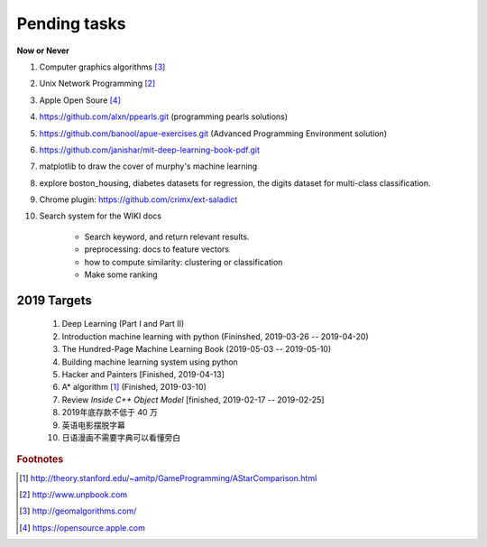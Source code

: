 *************
Pending tasks
*************

**Now or Never**

#. Computer graphics algorithms [#geomatric_alg]_
#. Unix Network Programming [#unix_network_programming]_
#. Apple Open Soure [#apple_opensource]_
#. https://github.com/alxn/ppearls.git (programming pearls solutions)
#. https://github.com/banool/apue-exercises.git (Advanced Programming Environment solution)
#. https://github.com/janishar/mit-deep-learning-book-pdf.git
#. matplotlib to draw the cover of murphy's machine learning
#. explore boston_housing, diabetes datasets for regression, the digits dataset for multi-class classification.

#. Chrome plugin: https://github.com/crimx/ext-saladict

#. Search system for the WIKI docs

    - Search keyword, and return relevant results.
    - preprocessing: docs to feature vectors
    - how to compute similarity: clustering or classification
    - Make some ranking


2019 Targets
============

    #. Deep Learning (Part I and Part II)
    #. Introduction machine learning with python (Fininshed, 2019-03-26 -- 2019-04-20)
    #. The Hundred-Page Machine Learning Book (2019-05-03 -- 2019-05-10)
    #. Building machine learning system using python
    #. Hacker and Painters [Finished, 2019-04-13]
    #. A* algorithm [#a_star_algorithm]_ (Finished, 2019-03-10)
    #. Review *Inside C++ Object Model* [finished, 2019-02-17 -- 2019-02-25]
    #. 2019年底存款不低于 40 万
    #. 英语电影摆脱字幕
    #. 日语漫画不需要字典可以看懂旁白


.. rubric:: Footnotes

.. [#a_star_algorithm] http://theory.stanford.edu/~amitp/GameProgramming/AStarComparison.html
.. [#unix_network_programming] http://www.unpbook.com
.. [#geomatric_alg] http://geomalgorithms.com/
.. [#apple_opensource] https://opensource.apple.com
.. [#programing books] http://www.banshujiang.cn/
